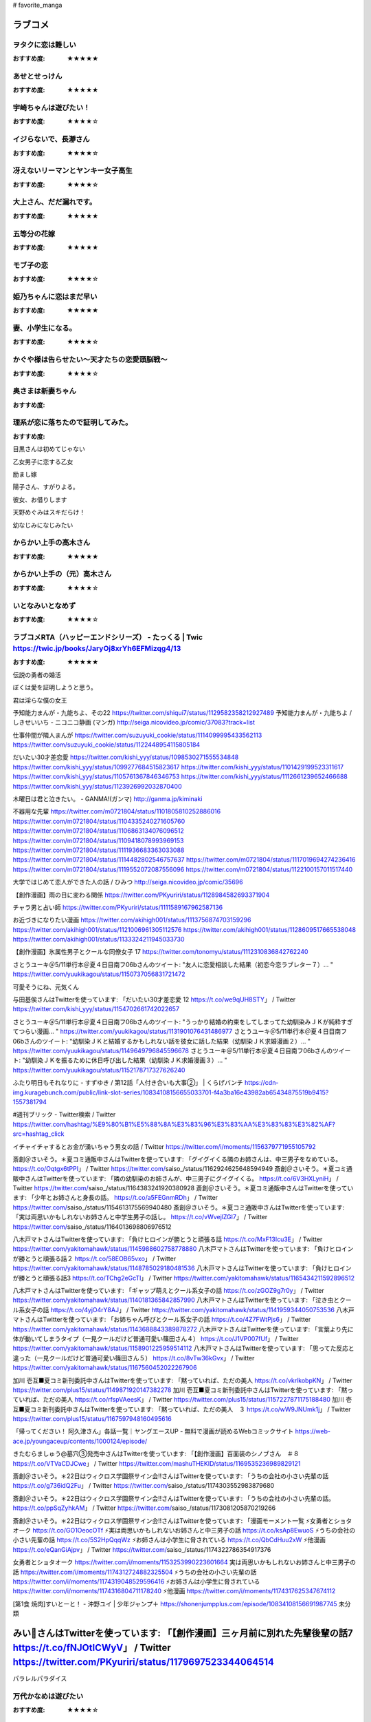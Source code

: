 # favorite_manga

ラブコメ
=======

ヲタクに恋は難しい
----------------
:おすすめ度: ★★★★★

あせとせっけん
----------------
:おすすめ度: ★★★★★


宇崎ちゃんは遊びたい！
----------------
:おすすめ度: ★★★★☆

イジらないで、長瀞さん
----------------
:おすすめ度: ★★★★☆

冴えないリーマンとヤンキー女子高生
----------------
:おすすめ度: ★★★★☆

大上さん、だだ漏れです。
----------------
:おすすめ度: ★★★★★

五等分の花嫁
----------------
:おすすめ度: ★★★★★

モブ子の恋
----------------
:おすすめ度: ★★★★☆

姫乃ちゃんに恋はまだ早い
----------------
:おすすめ度: ★★★★★

妻、小学生になる。
----------------
:おすすめ度: ★★★★☆

かぐや様は告らせたい～天才たちの恋愛頭脳戦～
----------------
:おすすめ度: ★★★★☆

奥さまは新妻ちゃん
----------------
:おすすめ度: 

理系が恋に落ちたので証明してみた。
----------------
:おすすめ度: 


目黒さんは初めてじゃない

乙女男子に恋する乙女

励まし嫁

陽子さん、すがりよる。

彼女、お借りします

天野めぐみはスキだらけ！

幼なじみになじみたい

からかい上手の高木さん
----------------
:おすすめ度: ★★★★★

からかい上手の（元）高木さん
----------------
:おすすめ度: ★★★★☆

いとなみいとなめず
----------------
:おすすめ度: ★★★★☆


ラブコメRTA（ハッピーエンドシリーズ） - たっくる | Twic https://twic.jp/books/JaryOj8xrYh6EFMizqg4/13
----------------
:おすすめ度: ★★★★★


伝説の勇者の婚活

ぼくは愛を証明しようと思う。

君は淫らな僕の女王

予知能力まんが・九能ちよ、その22
https://twitter.com/shiqui7/status/1129582358212927489
予知能力まんが・九能ちよ / しきせいいち - ニコニコ静画 (マンガ) http://seiga.nicovideo.jp/comic/37083?track=list

仕事仲間が隣人まんが
https://twitter.com/suzuyuki_cookie/status/1114099995433562113
https://twitter.com/suzuyuki_cookie/status/1122448954115805184

だいたい30才差恋愛
https://twitter.com/kishi_yyy/status/1098530271555534848
https://twitter.com/kishi_yyy/status/1099277684515823617
https://twitter.com/kishi_yyy/status/1101429199523311617
https://twitter.com/kishi_yyy/status/1105761367846346753
https://twitter.com/kishi_yyy/status/1112661239652466688
https://twitter.com/kishi_yyy/status/1123926992032870400


木曜日は君と泣きたい。 - GANMA!(ガンマ) 
http://ganma.jp/kiminaki

不器用な先輩
https://twitter.com/m0721804/status/1101805810252886016
https://twitter.com/m0721804/status/1104335240271605760
https://twitter.com/m0721804/status/1106863134076096512
https://twitter.com/m0721804/status/1109418078993969153
https://twitter.com/m0721804/status/1111936683363033088
https://twitter.com/m0721804/status/1114482802546757637
https://twitter.com/m0721804/status/1117019694274236416
https://twitter.com/m0721804/status/1119552072087556096
https://twitter.com/m0721804/status/1122100157011517440

大学ではじめて恋人ができた人の話 / ひみつ
http://seiga.nicovideo.jp/comic/35696

【創作漫画】雨の日に変わる関係
https://twitter.com/PKyuriri/status/1128984582693371904

チャラ男と占い師
https://twitter.com/PKyuriri/status/1111589167962587136

お近づきになりたい漫画
https://twitter.com/akihigh001/status/1113756874703159296
https://twitter.com/akihigh001/status/1121006961305112576
https://twitter.com/akihigh001/status/1128609517665538048
https://twitter.com/akihigh001/status/1133324211945033730

【創作漫画】氷属性男子とクールな同僚女子 17
https://twitter.com/tonomyu/status/1112310836842762240

さとうユーキ＠5/11単行本＠夏４日目南フ06bさんのツイート: "友人に恋愛相談した結果（初恋今恋ラブレター７）… " https://twitter.com/yuukikagou/status/1150737056831721472


可愛そうにね、元気くん


与田基俟さんはTwitterを使っています: 「だいたい30才差恋愛 12 https://t.co/we9qUH8STY」 / Twitter https://twitter.com/kishi_yyy/status/1154702661742022657

さとうユーキ＠5/11単行本＠夏４日目南フ06bさんのツイート: "うっかり結婚の約束をしてしまってた幼馴染みＪＫが純粋すぎてつらい漫画… " https://twitter.com/yuukikagou/status/1131901076431486977
さとうユーキ＠5/11単行本＠夏４日目南フ06bさんのツイート: "幼馴染ＪＫと結婚するかもしれない話を彼女に話した結果（幼馴染ＪＫ求婚漫画２）… " https://twitter.com/yuukikagou/status/1149649796845596678
さとうユーキ＠5/11単行本＠夏４日目南フ06bさんのツイート: "幼馴染ＪＫを振るために休日呼び出した結果（幼馴染ＪＫ求婚漫画３）… " https://twitter.com/yuukikagou/status/1152178717327626240

ふたり明日もそれなりに - すずゆき / 第12話「人付き合いも大事②」 | くらげバンチ https://cdn-img.kuragebunch.com/public/link-slot-series/10834108156655033701-f4a3ba16e43982ab65434875519b9415?1557381794

#週刊ブリック - Twitter検索 / Twitter https://twitter.com/hashtag/%E9%80%B1%E5%88%8A%E3%83%96%E3%83%AA%E3%83%83%E3%82%AF?src=hashtag_click

イチャイチャするとお金が湧いちゃう男女の話 / Twitter https://twitter.com/i/moments/1156379771955105792


斎創＠さいそう。＊夏コミ通販中さんはTwitterを使っています: 「グイグイくる隣のお姉さんは、中三男子をなめている。 https://t.co/Oqtgx6tPPI」 / Twitter https://twitter.com/saiso_/status/1162924625648594949
斎創＠さいそう。＊夏コミ通販中さんはTwitterを使っています: 「隣の幼馴染のお姉さんが、中三男子にグイグイくる。 https://t.co/6V3HXLyniH」 / Twitter https://twitter.com/saiso_/status/1164383241920380928
斎創＠さいそう。＊夏コミ通販中さんはTwitterを使っています: 「少年とお姉さんと身長の話。 https://t.co/a5FEGnmRDh」 / Twitter https://twitter.com/saiso_/status/1154613175569940480
斎創＠さいそう。＊夏コミ通販中さんはTwitterを使っています: 「実は両思いかもしれないお姉さんと中学生男子の話し。 https://t.co/vWvejlZGI7」 / Twitter https://twitter.com/saiso_/status/1164013698806976512


八木戸マトさんはTwitterを使っています: 「負けヒロインが勝とうと頑張る話 https://t.co/MxF13Icu3E」 / Twitter https://twitter.com/yakitomahawk/status/1145988602758778880
八木戸マトさんはTwitterを使っています: 「負けヒロインが勝とうと頑張る話２ https://t.co/58EOB65vxo」 / Twitter https://twitter.com/yakitomahawk/status/1148785029180481536
八木戸マトさんはTwitterを使っています: 「負けヒロインが勝とうと頑張る話3 https://t.co/TChg2eGcTl」 / Twitter https://twitter.com/yakitomahawk/status/1165434211592896512



八木戸マトさんはTwitterを使っています: 「ギャップ萌えとクール系女子の話 https://t.co/zGOZ9g7r0y」 / Twitter https://twitter.com/yakitomahawk/status/1140181365842857990
八木戸マトさんはTwitterを使っています: 「泣き虫とクール系女子の話 https://t.co/4yjO4rY8AJ」 / Twitter https://twitter.com/yakitomahawk/status/1141959344050753536
八木戸マトさんはTwitterを使っています: 「お姉ちゃん呼びとクール系女子の話 https://t.co/4Z7FWtPjs6」 / Twitter https://twitter.com/yakitomahawk/status/1143688843389878272
八木戸マトさんはTwitterを使っています: 「言葉より先に体が動いてしまうタイプ（一見クールだけど普通可愛い篠田さん４） https://t.co/J1VP007fUf」 / Twitter https://twitter.com/yakitomahawk/status/1158901225959514112
八木戸マトさんはTwitterを使っています: 「思ってた反応と違った（一見クールだけど普通可愛い篠田さん５） https://t.co/8vTw36kGvx」 / Twitter https://twitter.com/yakitomahawk/status/1167560452022267906


加川 壱互■夏コミ新刊委託中さんはTwitterを使っています: 「黙っていれば、ただの美人 https://t.co/vkrlkobpKN」 / Twitter https://twitter.com/plus15/status/1149871920147382278
加川 壱互■夏コミ新刊委託中さんはTwitterを使っています: 「黙っていれば、ただの美人 https://t.co/rfspVAeesK」 / Twitter https://twitter.com/plus15/status/1157227871175188480
加川 壱互■夏コミ新刊委託中さんはTwitterを使っています: 「黙っていれば、ただの美人　３ https://t.co/wW9JNUmk1j」 / Twitter https://twitter.com/plus15/status/1167597948160495616

「帰ってください！ 阿久津さん」各話一覧｜ヤングエースUP - 無料で漫画が読めるWebコミックサイト https://web-ace.jp/youngaceup/contents/1000124/episode/

きたむらましゅう@墓穴③発売中さんはTwitterを使っています: 「【創作漫画】百面装のシノブさん　＃８ https://t.co/VTVaCDJCwe」 / Twitter https://twitter.com/mashuTHEKID/status/1169535236989829121

斎創＠さいそう。＊22日はウィクロス学園祭サイン会!!さんはTwitterを使っています: 「うちの会社の小さい先輩の話 https://t.co/g736idQ2Fu」 / Twitter https://twitter.com/saiso_/status/1174303552983879680

斎創＠さいそう。＊22日はウィクロス学園祭サイン会!!さんはTwitterを使っています: 「うちの会社の小さい先輩の話。 https://t.co/ppSqZyhkAM」 / Twitter https://twitter.com/saiso_/status/1173081205870219266


斎創＠さいそう。＊22日はウィクロス学園祭サイン会!!さんはTwitterを使っています: 「漫画モーメント一覧 ⚡️女勇者とショタオーク https://t.co/GO1OeocOTf ⚡️実は両思いかもしれないお姉さんと中三男子の話 https://t.co/ksAp8EwuoS ⚡️うちの会社の小さい先輩の話 https://t.co/5S2HpQqqWz ⚡️お姉さんは小学生に脅されている https://t.co/QbCdHuu2xW ⚡️他漫画 https://t.co/eQanGiAjpv」 / Twitter https://twitter.com/saiso_/status/1174322786354917376

女勇者とショタオーク
https://twitter.com/i/moments/1153253990223601664
実は両思いかもしれないお姉さんと中三男子の話
https://twitter.com/i/moments/1174312724882325504
⚡️うちの会社の小さい先輩の話
https://twitter.com/i/moments/1174319048529596416
⚡️お姉さんは小学生に脅されている
https://twitter.com/i/moments/1174316804711178240
⚡️他漫画
https://twitter.com/i/moments/1174317625347674112


[第1食 焼肉]すいとーと！ - 沖野ユイ | 少年ジャンプ＋ https://shonenjumpplus.com/episode/10834108156691987745
未分類

みい🍌さんはTwitterを使っています: 「【創作漫画】三ヶ月前に別れた先輩後輩の話7 https://t.co/fNJOtlCWyV」 / Twitter https://twitter.com/PKyuriri/status/1179697523344064514
======

パラレルパラダイス

万代かなめは遊びたい
----------------
:おすすめ度: ★★★★☆

ヒナまつり
----------------
:おすすめ度: ★★★★★

異種族レビュアーズ
----------------
:おすすめ度: ★★★★★

衛宮さんちの今日のごはん
----------------
:おすすめ度: ★★★★☆

惰性67パーセント
----------------
:おすすめ度: ★★★★★

恋は雨上がりのように
----------------
:おすすめ度: ★★★★☆
- 完結

せっかくチートを貰って異世界に転移したんだから、好きなように生きてみたい 1 THE COMIC せっかくチートを貰って異世界に転移したんだから、好きなように生きてみたい THE COMIC
----------------
:おすすめ度: 

ダンベル何キロ持てる？

異世界迷宮でハーレムを

あそこではたらくムスブさん

トニカクカワイイ

終末のハーレム 

レセプタクル

レセプタクルafter

１日外出録ハンチョウ

くノ一ツバキの胸の内

恋に恋するユカリちゃん

プロミス・シンデレラ

金田一３７歳の事件簿

はじめてのギャル

ギャルごはん

女神のスプリンター

Spotted Flower

貞操逆転世界
